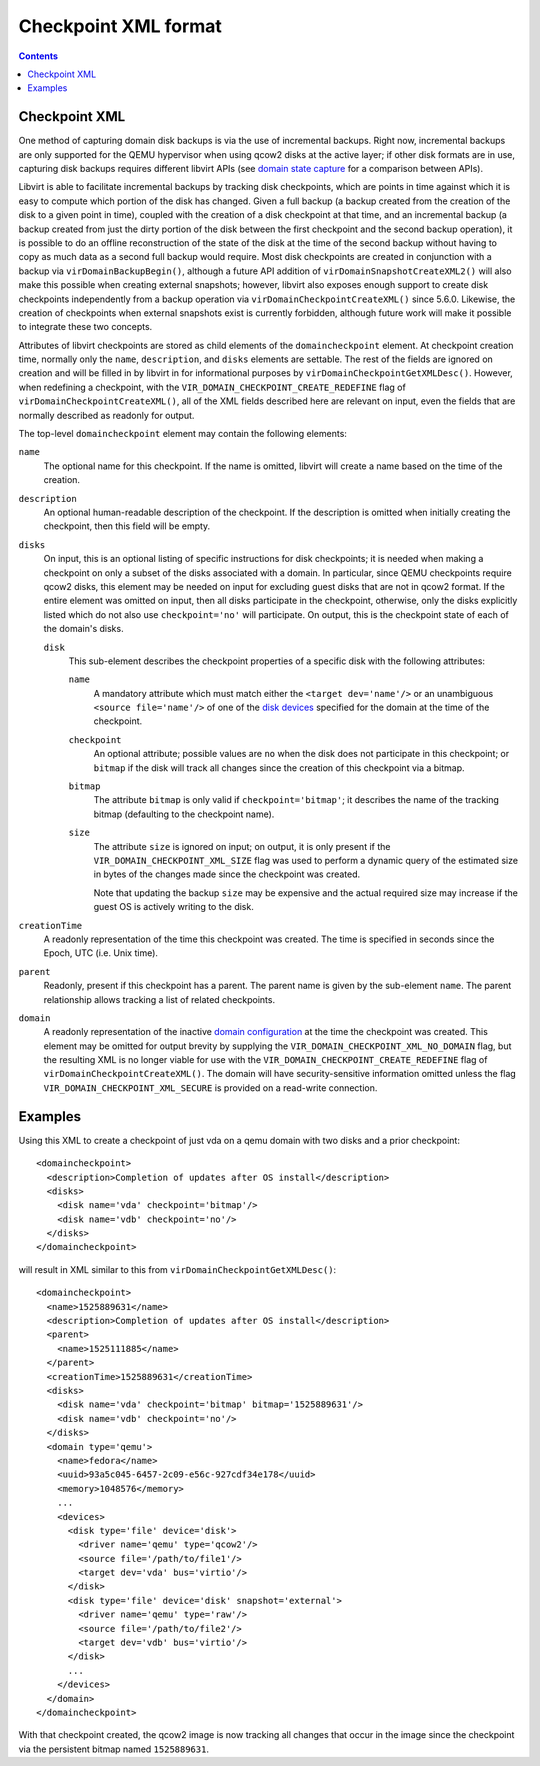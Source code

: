 Checkpoint XML format
=====================

.. contents::

Checkpoint XML
--------------

One method of capturing domain disk backups is via the use of incremental
backups. Right now, incremental backups are only supported for the QEMU
hypervisor when using qcow2 disks at the active layer; if other disk formats are
in use, capturing disk backups requires different libvirt APIs (see `domain
state capture <kbase/domainstatecapture.html>`__ for a comparison between APIs).

Libvirt is able to facilitate incremental backups by tracking disk checkpoints,
which are points in time against which it is easy to compute which portion of
the disk has changed. Given a full backup (a backup created from the creation of
the disk to a given point in time), coupled with the creation of a disk
checkpoint at that time, and an incremental backup (a backup created from just
the dirty portion of the disk between the first checkpoint and the second backup
operation), it is possible to do an offline reconstruction of the state of the
disk at the time of the second backup without having to copy as much data as a
second full backup would require. Most disk checkpoints are created in
conjunction with a backup via ``virDomainBackupBegin()``, although a future API
addition of ``virDomainSnapshotCreateXML2()`` will also make this possible when
creating external snapshots; however, libvirt also exposes enough support to
create disk checkpoints independently from a backup operation via
``virDomainCheckpointCreateXML()`` since 5.6.0. Likewise, the creation of
checkpoints when external snapshots exist is currently forbidden, although
future work will make it possible to integrate these two concepts.

Attributes of libvirt checkpoints are stored as child elements of the
``domaincheckpoint`` element. At checkpoint creation time, normally only the
``name``, ``description``, and ``disks`` elements are settable. The rest of the
fields are ignored on creation and will be filled in by libvirt in for
informational purposes by ``virDomainCheckpointGetXMLDesc()``. However, when
redefining a checkpoint, with the ``VIR_DOMAIN_CHECKPOINT_CREATE_REDEFINE`` flag
of ``virDomainCheckpointCreateXML()``, all of the XML fields described here are
relevant on input, even the fields that are normally described as readonly for
output.

The top-level ``domaincheckpoint`` element may contain the following elements:

``name``
   The optional name for this checkpoint. If the name is omitted, libvirt will
   create a name based on the time of the creation.

``description``
   An optional human-readable description of the checkpoint. If the description
   is omitted when initially creating the checkpoint, then this field will be
   empty.

``disks``
   On input, this is an optional listing of specific instructions for disk
   checkpoints; it is needed when making a checkpoint on only a subset of the
   disks associated with a domain. In particular, since QEMU checkpoints require
   qcow2 disks, this element may be needed on input for excluding guest disks
   that are not in qcow2 format. If the entire element was omitted on input,
   then all disks participate in the checkpoint, otherwise, only the disks
   explicitly listed which do not also use ``checkpoint='no'`` will participate.
   On output, this is the checkpoint state of each of the domain's disks.

   ``disk``
      This sub-element describes the checkpoint properties of a specific disk
      with the following attributes:

      ``name``
         A mandatory attribute which must match either the
         ``<target dev='name'/>`` or an unambiguous ``<source file='name'/>`` of
         one of the `disk devices <formatdomain.html#elementsDisks>`__ specified
         for the domain at the time of the checkpoint.

      ``checkpoint``
         An optional attribute; possible values are ``no`` when the disk does
         not participate in this checkpoint; or ``bitmap`` if the disk will
         track all changes since the creation of this checkpoint via a bitmap.

      ``bitmap``
         The attribute ``bitmap`` is only valid if ``checkpoint='bitmap'``; it
         describes the name of the tracking bitmap (defaulting to the checkpoint
         name).

      ``size``
         The attribute ``size`` is ignored on input; on output, it is only
         present if the ``VIR_DOMAIN_CHECKPOINT_XML_SIZE`` flag was used to
         perform a dynamic query of the estimated size in bytes of the changes
         made since the checkpoint was created.

         Note that updating the backup ``size`` may be expensive and
         the actual required size may increase if the guest OS is actively
         writing to the disk.

``creationTime``
   A readonly representation of the time this checkpoint was created. The time
   is specified in seconds since the Epoch, UTC (i.e. Unix time).

``parent``
   Readonly, present if this checkpoint has a parent. The parent name is given
   by the sub-element ``name``. The parent relationship allows tracking a list
   of related checkpoints.

``domain``
   A readonly representation of the inactive `domain
   configuration <formatdomain.html>`__ at the time the checkpoint was created.
   This element may be omitted for output brevity by supplying the
   ``VIR_DOMAIN_CHECKPOINT_XML_NO_DOMAIN`` flag, but the resulting XML is no
   longer viable for use with the ``VIR_DOMAIN_CHECKPOINT_CREATE_REDEFINE`` flag
   of ``virDomainCheckpointCreateXML()``. The domain will have
   security-sensitive information omitted unless the flag
   ``VIR_DOMAIN_CHECKPOINT_XML_SECURE`` is provided on a read-write connection.

Examples
--------

Using this XML to create a checkpoint of just vda on a qemu domain with two
disks and a prior checkpoint:

::

   <domaincheckpoint>
     <description>Completion of updates after OS install</description>
     <disks>
       <disk name='vda' checkpoint='bitmap'/>
       <disk name='vdb' checkpoint='no'/>
     </disks>
   </domaincheckpoint>

will result in XML similar to this from ``virDomainCheckpointGetXMLDesc()``:

::

   <domaincheckpoint>
     <name>1525889631</name>
     <description>Completion of updates after OS install</description>
     <parent>
       <name>1525111885</name>
     </parent>
     <creationTime>1525889631</creationTime>
     <disks>
       <disk name='vda' checkpoint='bitmap' bitmap='1525889631'/>
       <disk name='vdb' checkpoint='no'/>
     </disks>
     <domain type='qemu'>
       <name>fedora</name>
       <uuid>93a5c045-6457-2c09-e56c-927cdf34e178</uuid>
       <memory>1048576</memory>
       ...
       <devices>
         <disk type='file' device='disk'>
           <driver name='qemu' type='qcow2'/>
           <source file='/path/to/file1'/>
           <target dev='vda' bus='virtio'/>
         </disk>
         <disk type='file' device='disk' snapshot='external'>
           <driver name='qemu' type='raw'/>
           <source file='/path/to/file2'/>
           <target dev='vdb' bus='virtio'/>
         </disk>
         ...
       </devices>
     </domain>
   </domaincheckpoint>

With that checkpoint created, the qcow2 image is now tracking all changes that
occur in the image since the checkpoint via the persistent bitmap named
``1525889631``.
